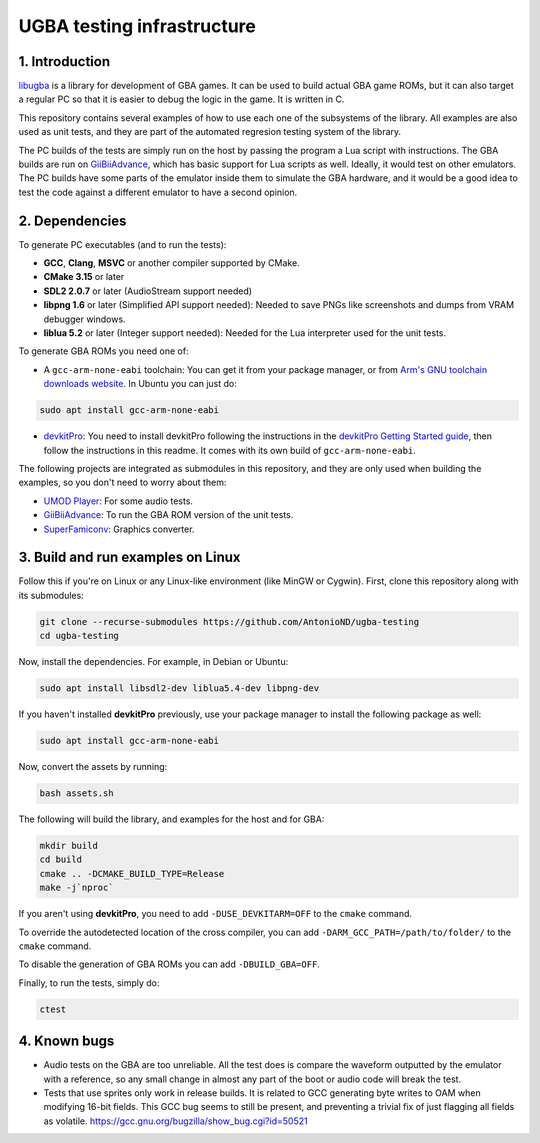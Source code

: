 UGBA testing infrastructure
===========================

1. Introduction
---------------

`libugba`_ is a library for development of GBA games. It can be used to build
actual GBA game ROMs, but it can also target a regular PC so that it is easier
to debug the logic in the game. It is written in C.

This repository contains several examples of how to use each one of the
subsystems of the library. All examples are also used as unit tests, and they
are part of the automated regresion testing system of the library.

The PC builds of the tests are simply run on the host by passing the program a
Lua script with instructions. The GBA builds are run on `GiiBiiAdvance`_, which
has basic support for Lua scripts as well. Ideally, it would test on other
emulators. The PC builds have some parts of the emulator inside them to simulate
the GBA hardware, and it would be a good idea to test the code against a
different emulator to have a second opinion.

2. Dependencies
---------------

To generate PC executables (and to run the tests):

- **GCC**, **Clang**, **MSVC** or another compiler supported by CMake.
- **CMake 3.15** or later
- **SDL2 2.0.7** or later (AudioStream support needed)
- **libpng 1.6** or later (Simplified API support needed): Needed to save PNGs
  like screenshots and dumps from VRAM debugger windows.
- **liblua 5.2** or later (Integer support needed): Needed for the Lua
  interpreter used for the unit tests.

To generate GBA ROMs you need one of:

- A ``gcc-arm-none-eabi`` toolchain: You can get it from your package manager,
  or from `Arm's GNU toolchain downloads website`_. In Ubuntu you can just do:

.. code:: bash

    sudo apt install gcc-arm-none-eabi

- `devkitPro`_: You need to install devkitPro following the instructions in the
  `devkitPro Getting Started guide`_, then follow the instructions in this
  readme. It comes with its own build of ``gcc-arm-none-eabi``.

The following projects are integrated as submodules in this repository, and they
are only used when building the examples, so you don't need to worry about them:

- `UMOD Player`_: For some audio tests.
- `GiiBiiAdvance`_: To run the GBA ROM version of the unit tests.
- `SuperFamiconv`_: Graphics converter.

3. Build and run examples on Linux
----------------------------------

Follow this if you're on Linux or any Linux-like environment (like MinGW or
Cygwin). First, clone this repository along with its submodules:

.. code:: bash

    git clone --recurse-submodules https://github.com/AntonioND/ugba-testing
    cd ugba-testing

Now, install the dependencies. For example, in Debian or Ubuntu:

.. code:: bash

    sudo apt install libsdl2-dev liblua5.4-dev libpng-dev

If you haven't installed **devkitPro** previously, use your package manager to
install the following package as well:

.. code:: bash

    sudo apt install gcc-arm-none-eabi

Now, convert the assets by running:

.. code:: bash

    bash assets.sh

The following will build the library, and examples for the host and for GBA:

.. code:: bash

    mkdir build
    cd build
    cmake .. -DCMAKE_BUILD_TYPE=Release
    make -j`nproc`

If you aren't using **devkitPro**, you need to add ``-DUSE_DEVKITARM=OFF`` to
the ``cmake`` command.

To override the autodetected location of the cross compiler, you can add
``-DARM_GCC_PATH=/path/to/folder/`` to the ``cmake`` command.

To disable the generation of GBA ROMs you can add ``-DBUILD_GBA=OFF``.

Finally, to run the tests, simply do:

.. code:: bash

    ctest

4. Known bugs
-------------

- Audio tests on the GBA are too unreliable. All the test does is compare the
  waveform outputted by the emulator with a reference, so any small change in
  almost any part of the boot or audio code will break the test.

- Tests that use sprites only work in release builds. It is related to GCC
  generating byte writes to OAM when modifying 16-bit fields. This GCC bug seems
  to still be present, and preventing a trivial fix of just flagging all fields
  as volatile. https://gcc.gnu.org/bugzilla/show_bug.cgi?id=50521


.. _Arm's GNU toolchain downloads website: https://developer.arm.com/tools-and-software/open-source-software/developer-tools/gnu-toolchain/gnu-rm/downloads
.. _devkitPro Getting Started guide: https://devkitpro.org/wiki/Getting_Started
.. _GiiBiiAdvance: https://github.com/AntonioND/giibiiadvance
.. _UMOD Player: https://github.com/AntonioND/umod-player
.. _SuperFamiconv: https://github.com/Optiroc/SuperFamiconv
.. _devkitPro: https://devkitpro.org/
.. _libugba: https://github.com/AntonioND/libugba
